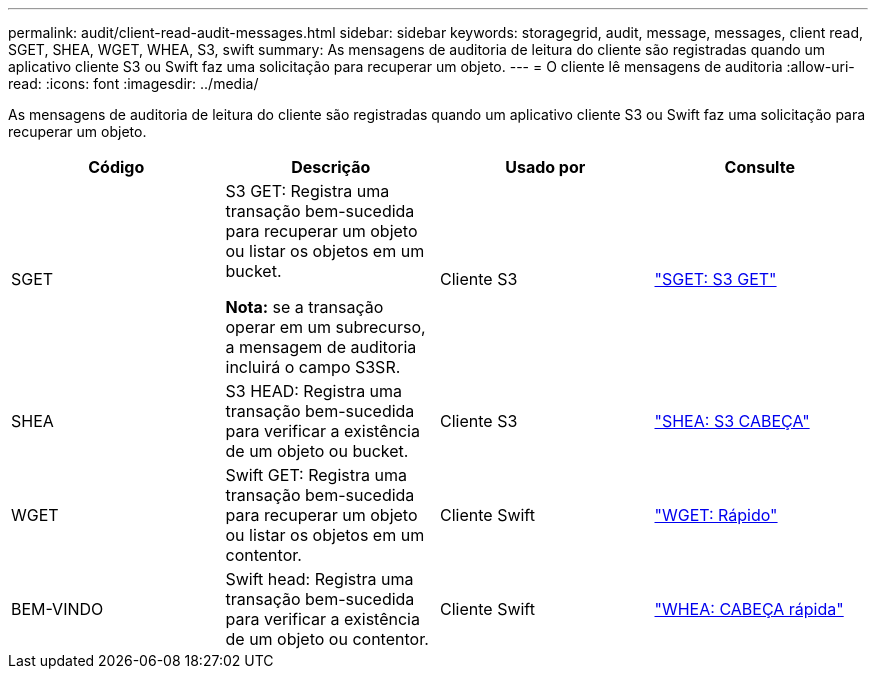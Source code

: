 ---
permalink: audit/client-read-audit-messages.html 
sidebar: sidebar 
keywords: storagegrid, audit, message, messages, client read, SGET, SHEA, WGET, WHEA, S3, swift 
summary: As mensagens de auditoria de leitura do cliente são registradas quando um aplicativo cliente S3 ou Swift faz uma solicitação para recuperar um objeto. 
---
= O cliente lê mensagens de auditoria
:allow-uri-read: 
:icons: font
:imagesdir: ../media/


[role="lead"]
As mensagens de auditoria de leitura do cliente são registradas quando um aplicativo cliente S3 ou Swift faz uma solicitação para recuperar um objeto.

|===
| Código | Descrição | Usado por | Consulte 


 a| 
SGET
 a| 
S3 GET: Registra uma transação bem-sucedida para recuperar um objeto ou listar os objetos em um bucket.

*Nota:* se a transação operar em um subrecurso, a mensagem de auditoria incluirá o campo S3SR.
 a| 
Cliente S3
 a| 
link:sget-s3-get.html["SGET: S3 GET"]



 a| 
SHEA
 a| 
S3 HEAD: Registra uma transação bem-sucedida para verificar a existência de um objeto ou bucket.
 a| 
Cliente S3
 a| 
link:shea-s3-head.html["SHEA: S3 CABEÇA"]



 a| 
WGET
 a| 
Swift GET: Registra uma transação bem-sucedida para recuperar um objeto ou listar os objetos em um contentor.
 a| 
Cliente Swift
 a| 
link:wget-swift-get.html["WGET: Rápido"]



 a| 
BEM-VINDO
 a| 
Swift head: Registra uma transação bem-sucedida para verificar a existência de um objeto ou contentor.
 a| 
Cliente Swift
 a| 
link:whea-swift-head.html["WHEA: CABEÇA rápida"]

|===